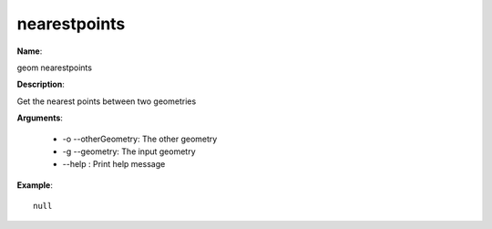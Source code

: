 nearestpoints
=============

**Name**:

geom nearestpoints

**Description**:

Get the nearest points between two geometries

**Arguments**:

   * -o --otherGeometry: The other geometry

   * -g --geometry: The input geometry

   * --help : Print help message



**Example**::

    null